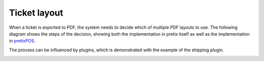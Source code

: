 .. spelling: pretixPOS

Ticket layout
=============

When a ticket is exported to PDF, the system needs to decide which of multiple PDF layouts to use. The
following diagram shows the steps of the decision, showing both the implementation in pretix itself as
well as the implementation in `pretixPOS`_.

The process can be influenced by plugins, which is demonstrated with the example of the shipping plugin.

.. image:: /images/ticket_layouts.png


.. _pretixPOS: https://pretix.eu/about/en/pos
